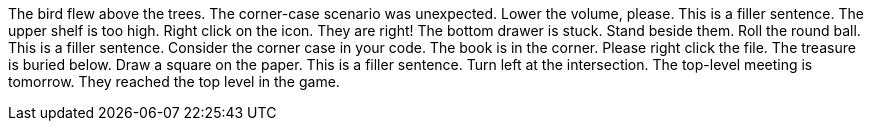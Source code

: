 The bird flew above the trees.
The corner-case scenario was unexpected.
Lower the volume, please.
This is a filler sentence.
The upper shelf is too high.
Right click on the icon.
They are right!
The bottom drawer is stuck.
Stand beside them.
Roll the round ball.
This is a filler sentence.
Consider the corner case in your code.
The book is in the corner.
Please right click the file.
The treasure is buried below.
Draw a square on the paper.
This is a filler sentence.
Turn left at the intersection.
The top-level meeting is tomorrow.
They reached the top level in the game.